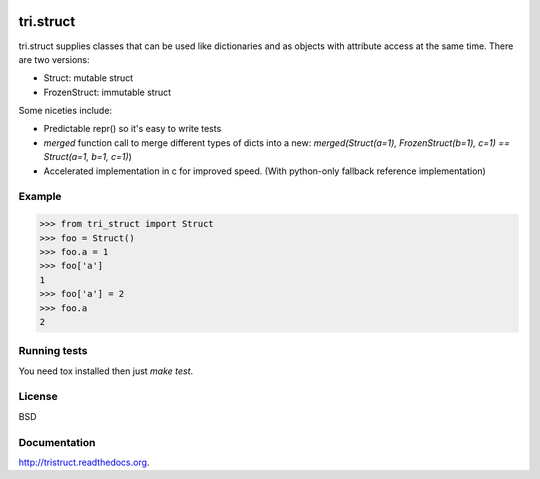 .. image:: https://travis-ci.org/TriOptima/tri.struct.svg?branch=master
    :target: https://travis-ci.org/TriOptima/tri.struct
.. image:: http://codecov.io/github/TriOptima/tri.struct/coverage.svg?branch=master
    :target: http://codecov.io/github/TriOptima/tri.struct?branch=master

tri.struct
==========

tri.struct supplies classes that can be used like dictionaries and as objects with attribute access at the same time. There are two versions:

- Struct: mutable struct
- FrozenStruct: immutable struct

Some niceties include:

- Predictable repr() so it's easy to write tests
- `merged` function call to merge different types of dicts into a new: `merged(Struct(a=1), FrozenStruct(b=1), c=1) == Struct(a=1, b=1, c=1)`)
- Accelerated implementation in c for improved speed. (With python-only fallback reference implementation)

Example
-------

.. code:: python

    >>> from tri_struct import Struct
    >>> foo = Struct()
    >>> foo.a = 1
    >>> foo['a']
    1
    >>> foo['a'] = 2
    >>> foo.a
    2


Running tests
-------------

You need tox installed then just `make test`.


License
-------

BSD


Documentation
-------------

http://tristruct.readthedocs.org.
